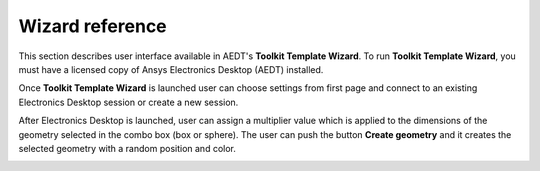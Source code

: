 ================
Wizard reference
================

This section describes user interface available in AEDT's **Toolkit Template Wizard**.
To run **Toolkit Template Wizard**, you must have a licensed copy of Ansys Electronics
Desktop (AEDT) installed.

Once **Toolkit Template Wizard** is launched user can choose settings from first page and connect to an existing
Electronics Desktop session or create a new session.

.. image:: ../_static/template_toolkit_wizard.png
  :width: 800
  :alt: Antenna Toolkit UI, Settings Tab


After Electronics Desktop is launched, user can assign a multiplier value which is applied to the dimensions of
the geometry selected in the combo box (box or sphere). The user can push the button **Create geometry** and it
creates the selected geometry with a random position and color.

.. image:: ../_static/design.png
  :width: 800
  :alt: Antenna Toolkit UI, Design Tab
